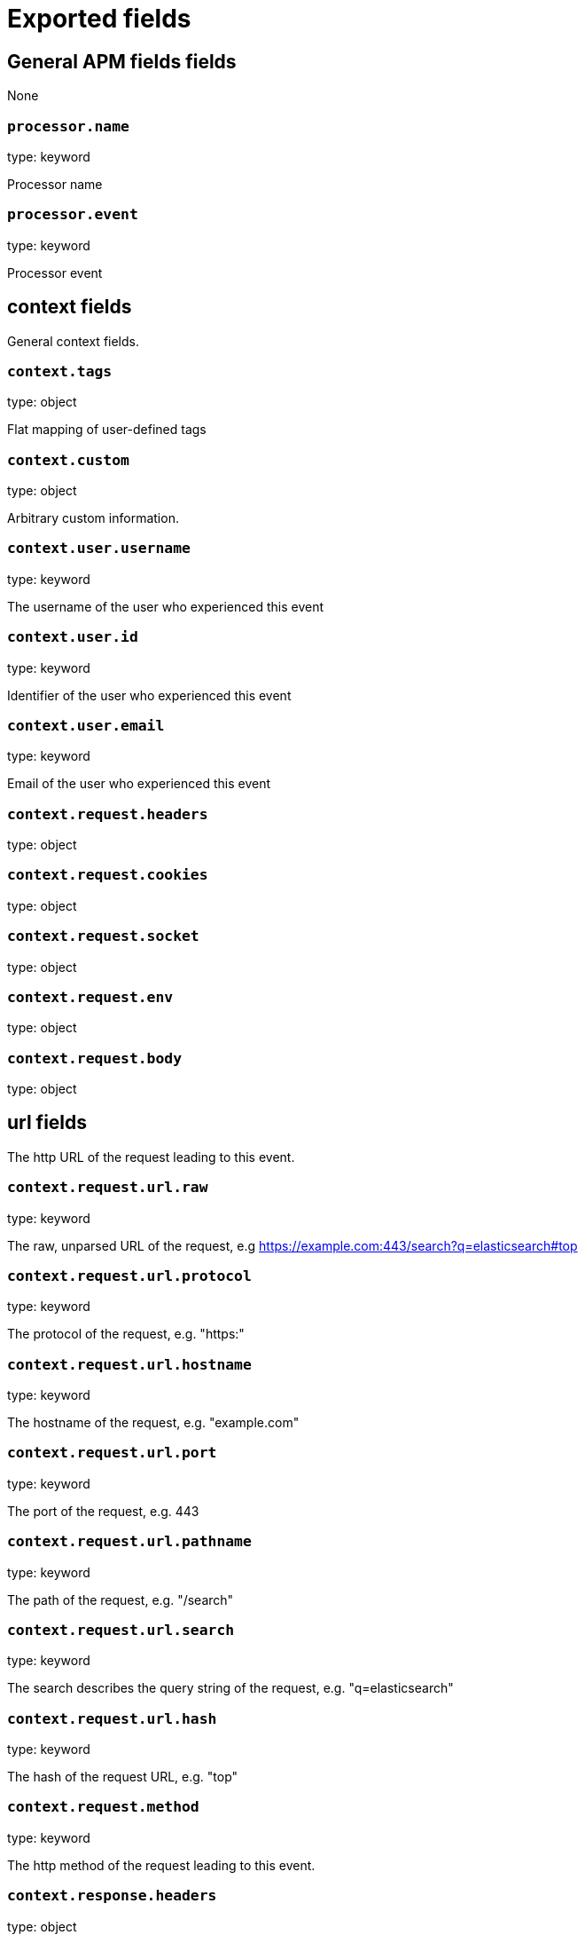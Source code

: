 
////
This file is generated! See _meta/fields.yml and scripts/generate_field_docs.py
////

[[exported-fields]]
= Exported fields

[partintro]

--
This document describes the fields that are exported by Apm-Server. They are
grouped in the following categories:

* <<exported-fields-apm>>
* <<exported-fields-apm-error>>
* <<exported-fields-apm-trace>>
* <<exported-fields-apm-transaction>>
* <<exported-fields-beat>>
* <<exported-fields-cloud>>
* <<exported-fields-docker-processor>>
* <<exported-fields-kubernetes-processor>>

--
[[exported-fields-apm]]
== General APM fields fields

None


[float]
=== `processor.name`

type: keyword

Processor name

[float]
=== `processor.event`

type: keyword

Processor event

[float]
== context fields

General context fields.



[float]
=== `context.tags`

type: object

Flat mapping of user-defined tags


[float]
=== `context.custom`

type: object

Arbitrary custom information.


[float]
=== `context.user.username`

type: keyword

The username of the user who experienced this event


[float]
=== `context.user.id`

type: keyword

Identifier of the user who experienced this event


[float]
=== `context.user.email`

type: keyword

Email of the user who experienced this event



[float]
=== `context.request.headers`

type: object

[float]
=== `context.request.cookies`

type: object

[float]
=== `context.request.socket`

type: object

[float]
=== `context.request.env`

type: object

[float]
=== `context.request.body`

type: object

[float]
== url fields

The http URL of the request leading to this event.



[float]
=== `context.request.url.raw`

type: keyword

The raw, unparsed URL of the request, e.g https://example.com:443/search?q=elasticsearch#top


[float]
=== `context.request.url.protocol`

type: keyword

The protocol of the request, e.g. "https:"


[float]
=== `context.request.url.hostname`

type: keyword

The hostname of the request, e.g. "example.com"


[float]
=== `context.request.url.port`

type: keyword

The port of the request, e.g. 443


[float]
=== `context.request.url.pathname`

type: keyword

The path of the request, e.g. "/search"


[float]
=== `context.request.url.search`

type: keyword

The search describes the query string of the request, e.g. "q=elasticsearch"


[float]
=== `context.request.url.hash`

type: keyword

The hash of the request URL, e.g. "top"


[float]
=== `context.request.method`

type: keyword

The http method of the request leading to this event.



[float]
=== `context.response.headers`

type: object


[float]
=== `context.response.status.code`

type: long

Http response status code


[float]
=== `context.response.status.message`

type: text

Http response status message


[float]
=== `context.response.finished`

type: boolean

[float]
== system fields

Optional system fields



[float]
=== `context.system.hostname`

type: keyword

The host that records the event.


[float]
=== `context.system.architecture`

type: keyword

The architecture of the host that records the event.


[float]
=== `context.system.platform`

type: keyword

The platform of the host that records the event.


[float]
== app fields

App fields



[float]
=== `context.app.name`

type: keyword

Unique App name.


[float]
=== `context.app.version`

type: keyword

App version.


[float]
=== `context.app.git_ref`

type: keyword

App git reference.


[float]
=== `context.app.pid`

type: long

Numeric process ID of the app process.


[float]
=== `context.app.argv`

type: array

[float]
=== `context.app.process_title`

type: keyword

App process_title.



[float]
=== `context.app.language.name`

type: keyword

Language name.


[float]
=== `context.app.language.version`

type: keyword

Language version.



[float]
=== `context.app.runtime.name`

type: keyword

Runtime name.


[float]
=== `context.app.runtime.version`

type: keyword

Runtime version.



[float]
=== `context.app.framework.name`

type: keyword

Framework name.


[float]
=== `context.app.framework.version`

type: keyword

Framework version.



[float]
=== `context.app.agent.name`

type: keyword

Agent name.


[float]
=== `context.app.agent.version`

type: keyword

Agent version.


[[exported-fields-apm-error]]
== APM Error fields

Error-specific data for APM



[float]
=== `error.id`

type: keyword

A UUID4 error ID.


[float]
=== `error.culprit`

type: text

Function call which was the primary perpetrator of this event.

[float]
=== `error.checksum`

type: keyword

Checksum of the logged error for use in grouping


[float]
== exception fields

Information about the originally thrown error.



[float]
=== `error.exception.code`

type: keyword

The error code set when the error happened, e.g. database error code.

[float]
=== `error.exception.message`

type: text

The original error message.

[float]
=== `error.exception.module`

type: keyword

The module namespace of the original error.

[float]
=== `error.exception.attributes`

type: object

Arbitrary properties related to the original error.


[float]
=== `error.exception.type`

type: keyword

[float]
=== `error.exception.uncaught`

type: boolean

Indicator whether the error was caught somewhere in the code or not.

[float]
=== `error.exception.stacktrace`

type: array

The stacktrace at the time when the original error occured. The stacktrace contains a list of frames describing the context of the specific frames.


[float]
== log fields

Additional information added by logging the error.



[float]
=== `error.log.level`

type: keyword

The severity of the record.

[float]
=== `error.log.logger_name`

type: keyword

The name of the used logger instance.

[float]
=== `error.log.message`

type: text

The additionally logged error message.

[float]
=== `error.log.param_message`

type: keyword

Equal to message, but with placeholders replaced.

[float]
=== `error.log.stacktrace`

type: array

The stacktrace at the time when the error was logged. The stacktrace contains a list of frames describing the context of the specific frames.


[[exported-fields-apm-trace]]
== APM Trance fields

Trace-specific data for APM



[float]
=== `trace.id`

type: long

A locally unique ID of the trace.


[float]
=== `trace.transaction_id`

type: keyword

Reference to the transaction this trace is part of


[float]
=== `trace.name`

type: keyword

Generic name of the trace


[float]
=== `trace.type`

type: keyword

Type of the trace. This should be a dotted format, e.g. db.postgresql.query, cache.redis, or ext.http.get


[float]
== start fields

None


[float]
=== `trace.start.us`

type: long

Start time of the trace in microseconds, relative to the start time of the transaction


[float]
== duration fields

None


[float]
=== `trace.duration.us`

type: long

Duration of the trace, in microseconds.


[float]
=== `trace.parent`

type: long

The parent trace id for recreating the full ancestor path.


[float]
=== `trace.stacktrace`

type: array

A list of frames.


[[exported-fields-apm-transaction]]
== APM Transaction fields

Transaction-specific data for APM



[float]
=== `transaction.id`

type: keyword

a UUID4 transaction ID


[float]
=== `transaction.name`

type: text

Name of the transaction. This is usually a generic path to the controller/endpoint that handled the transaction.
TODO: investigate use of "path_hierarchy" tokenizer


[float]
=== `transaction.type`

type: keyword

The transaction type, e.g. "request", or "job"


[float]
== duration fields

None


[float]
=== `transaction.duration.us`

type: long

Total duration of this transaction, in microseconds.


[float]
=== `transaction.result`

type: keyword

The result of the transaction. HTTP status code for HTTP-related transactions.


[[exported-fields-beat]]
== Beat fields

Contains common beat fields available in all event types.



[float]
=== `beat.name`

The name of the Beat sending the log messages. If the Beat name is set in the configuration file, then that value is used. If it is not set, the hostname is used. To set the Beat name, use the `name` option in the configuration file.


[float]
=== `beat.hostname`

The hostname as returned by the operating system on which the Beat is running.


[float]
=== `beat.timezone`

The timezone as returned by the operating system on which the Beat is running.


[float]
=== `beat.version`

The version of the beat that generated this event.


[float]
=== `@timestamp`

type: date

example: August 26th 2016, 12:35:53.332

format: date

required: True

The timestamp when the event log record was generated.


[float]
=== `tags`

Arbitrary tags that can be set per Beat and per transaction type.


[float]
=== `fields`

type: object

Contains user configurable fields.


[float]
== error fields

Error fields containing additional info in case of errors.



[float]
=== `error.message`

type: text

Error message.


[float]
=== `error.code`

type: long

Error code.


[float]
=== `error.type`

type: keyword

Error type.


[[exported-fields-cloud]]
== Cloud provider metadata fields

Metadata from cloud providers added by the add_cloud_metadata processor.



[float]
=== `meta.cloud.provider`

example: ec2

Name of the cloud provider. Possible values are ec2, gce, or digitalocean.


[float]
=== `meta.cloud.instance_id`

Instance ID of the host machine.


[float]
=== `meta.cloud.instance_name`

Instance name of the host machine.


[float]
=== `meta.cloud.machine_type`

example: t2.medium

Machine type of the host machine.


[float]
=== `meta.cloud.availability_zone`

example: us-east-1c

Availability zone in which this host is running.


[float]
=== `meta.cloud.project_id`

example: project-x

Name of the project in Google Cloud.


[float]
=== `meta.cloud.region`

Region in which this host is running.


[[exported-fields-docker-processor]]
== Docker fields

beta[]
Docker stats collected from Docker.




[float]
=== `docker.container.id`

type: keyword

Unique container id.


[float]
=== `docker.container.image`

type: keyword

Name of the image the container was built on.


[float]
=== `docker.container.name`

type: keyword

Container name.


[float]
=== `docker.container.labels`

type: object

Image labels.


[[exported-fields-kubernetes-processor]]
== Kubernetes fields

beta[]
Kubernetes metadata added by the kubernetes processor




[float]
=== `kubernetes.pod.name`

type: keyword

Kubernetes pod name


[float]
=== `kubernetes.namespace`

type: keyword

Kubernetes namespace


[float]
=== `kubernetes.labels`

type: object

Kubernetes labels map


[float]
=== `kubernetes.annotations`

type: object

Kubernetes annotations map


[float]
=== `kubernetes.container.name`

type: keyword

Kubernetes container name


[float]
=== `kubernetes.container.image`

type: keyword

Kubernetes container image


